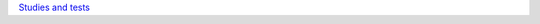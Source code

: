 .. title: Elaborations of e+e- hadronic cross-sections
.. slug: gm2-HVP-elab
.. date: 2020-06-27 23:48:33 UTC+02:00
.. tags:
.. category: gm2-HVP-elab
.. link: 
.. description:
.. has_math: true
.. type: text

`Studies and tests </categories/gm2-hvp-elab/>`_

